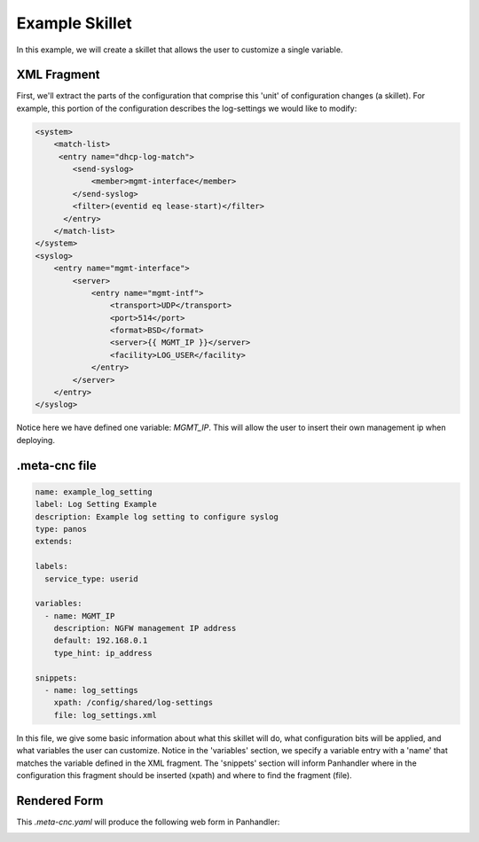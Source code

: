 Example Skillet
---------------


In this example, we will create a skillet that allows the user to customize a single variable.


XML Fragment
=============

First, we'll extract the parts of the configuration that comprise this 'unit' of configuration changes (a skillet).
For example, this portion of the configuration describes the log-settings we would like to modify:

.. code-block:: xml

    <system>
        <match-list>
         <entry name="dhcp-log-match">
            <send-syslog>
                <member>mgmt-interface</member>
            </send-syslog>
            <filter>(eventid eq lease-start)</filter>
          </entry>
        </match-list>
    </system>
    <syslog>
        <entry name="mgmt-interface">
            <server>
                <entry name="mgmt-intf">
                    <transport>UDP</transport>
                    <port>514</port>
                    <format>BSD</format>
                    <server>{{ MGMT_IP }}</server>
                    <facility>LOG_USER</facility>
                </entry>
            </server>
        </entry>
    </syslog>


Notice here we have defined one variable: `MGMT_IP`. This will allow the user to insert their own management ip when
deploying.

.meta-cnc file
==============

.. code-block:: yaml

    name: example_log_setting
    label: Log Setting Example
    description: Example log setting to configure syslog
    type: panos
    extends:

    labels:
      service_type: userid

    variables:
      - name: MGMT_IP
        description: NGFW management IP address
        default: 192.168.0.1
        type_hint: ip_address

    snippets:
      - name: log_settings
        xpath: /config/shared/log-settings
        file: log_settings.xml


In this file, we give some basic information about what this skillet will do, what configuration bits will be applied,
and what variables the user can customize. Notice in the 'variables' section, we specify a variable entry with a 'name'
that matches the variable defined in the XML fragment. The 'snippets' section will inform Panhandler where in the
configuration this fragment should be inserted (xpath) and where to find the fragment (file).


Rendered Form
==============

This `.meta-cnc.yaml` will produce the following web form in Panhandler:

.. image:: images/ph-example-skillet.png

